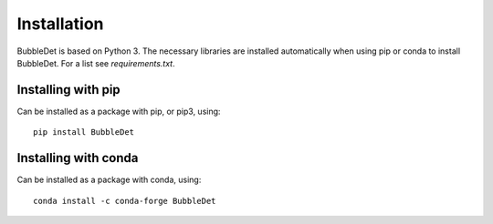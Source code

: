 ===========================================
Installation
===========================================

BubbleDet is based on Python 3. The necessary libraries are installed
automatically when using pip or conda to install BubbleDet. For a list
see `requirements.txt`.


Installing with pip
===========================================

Can be installed as a package with pip, or pip3, using::

    pip install BubbleDet


Installing with conda
===========================================

Can be installed as a package with conda, using::

    conda install -c conda-forge BubbleDet

